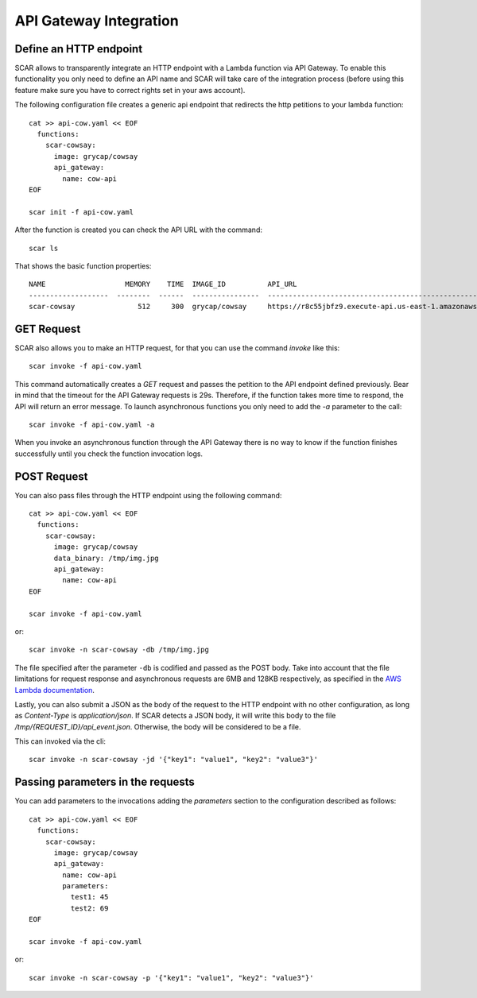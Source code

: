 API Gateway Integration
=======================

Define an HTTP endpoint
-----------------------

SCAR allows to transparently integrate an HTTP endpoint with a Lambda function via API Gateway. To enable this functionality you only need to define an API name and SCAR will take care of the integration process (before using this feature make sure you have to correct rights set in your aws account).

The following configuration file creates a generic api endpoint that redirects the http petitions to your lambda function::

  cat >> api-cow.yaml << EOF
    functions:
      scar-cowsay:
        image: grycap/cowsay
        api_gateway:
          name: cow-api
  EOF

  scar init -f api-cow.yaml

After the function is created you can check the API URL with the command::

  scar ls

That shows the basic function properties::

  NAME                   MEMORY    TIME  IMAGE_ID          API_URL
  -------------------  --------  ------  ----------------  ------------------------------------------------------------------
  scar-cowsay               512     300  grycap/cowsay     https://r8c55jbfz9.execute-api.us-east-1.amazonaws.com/scar/launch


GET Request
-----------

SCAR also allows you to make an HTTP request, for that you can use the command `invoke` like this::

  scar invoke -f api-cow.yaml

This command automatically creates a `GET` request and passes the petition to the API endpoint defined previously.
Bear in mind that the timeout for the API Gateway requests is 29s. Therefore, if the function takes more time to respond, the API will return an error message.
To launch asynchronous functions you only need to add the `-a` parameter to the call::

  scar invoke -f api-cow.yaml -a

When you invoke an asynchronous function through the API Gateway there is no way to know if the function finishes successfully until you check the function invocation logs.

POST Request
------------

You can also pass files through the HTTP endpoint using the following command::

  cat >> api-cow.yaml << EOF
    functions:
      scar-cowsay:
        image: grycap/cowsay
        data_binary: /tmp/img.jpg
        api_gateway:
          name: cow-api
  EOF

  scar invoke -f api-cow.yaml

or::

  scar invoke -n scar-cowsay -db /tmp/img.jpg

The file specified after the parameter ``-db`` is codified and passed as the POST body.
Take into account that the file limitations for request response and asynchronous requests are 6MB and 128KB respectively, as specified in the `AWS Lambda documentation <https://docs.aws.amazon.com/lambda/latest/dg/limits.html>`_.

Lastly, you can also submit a JSON as the body of the request to the HTTP endpoint with no other configuration, as long as `Content-Type` is `application/json`. If SCAR detects a JSON body, it will write this body to the file `/tmp/{REQUEST_ID}/api_event.json`. Otherwise, the body will be considered to be a file.

This can invoked via the cli::

  scar invoke -n scar-cowsay -jd '{"key1": "value1", "key2": "value3"}'
 

Passing parameters in the requests
----------------------------------

You can add parameters to the invocations adding the `parameters` section to the configuration described as follows::

  cat >> api-cow.yaml << EOF
    functions:
      scar-cowsay:
        image: grycap/cowsay
        api_gateway:
          name: cow-api
          parameters:
            test1: 45
            test2: 69
  EOF

  scar invoke -f api-cow.yaml

or::

  scar invoke -n scar-cowsay -p '{"key1": "value1", "key2": "value3"}'
